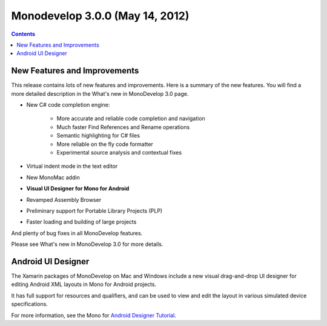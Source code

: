 ﻿
.. index::
   pair: monodevelop version; 3.0.0
   pair: Visual UI Designer for Mono ; Android
   pair: Android ; Designer Tutorial



.. _monodevelop_3.0.0:

=====================================
Monodevelop 3.0.0 (May 14, 2012)
=====================================


.. seealso::

   - http://monodevelop.com/Download/Release_Notes/Release_Notes_for_MonoDevelop_3.0
   - http://monodevelop.com/Download/What%27s_new_in_MonoDevelop_3.0



.. contents::
   :depth: 3


New Features and Improvements
=============================

This release contains lots of new features and improvements. Here is a summary of
the new features. You will find a more detailed description in the What's new in
MonoDevelop 3.0 page.

- New C# code completion engine:

    - More accurate and reliable code completion and navigation
    - Much faster Find References and Rename operations
    - Semantic highlighting for C# files
    - More reliable on the fly code formatter
    - Experimental source analysis and contextual fixes

- Virtual indent mode in the text editor
- New MonoMac addin
- **Visual UI Designer for Mono for Android**
- Revamped Assembly Browser
- Preliminary support for Portable Library Projects (PLP)
- Faster loading and building of large projects

And plenty of bug fixes in all MonoDevelop features.

Please see What's new in MonoDevelop 3.0 for more details.


Android UI Designer
====================

.. seealso:: http://docs.xamarin.com/android/tutorials/Designer_Overview

The Xamarin packages of MonoDevelop on Mac and Windows  include a new visual
drag-and-drop UI designer for editing Android XML layouts in Mono for Android
projects.

It has full support for resources and qualifiers, and can be used to view and
edit the layout in various simulated device specifications.

For more information, see the Mono for `Android Designer Tutorial`_.


.. _`Android Designer Tutorial`:  http://docs.xamarin.com/android/tutorials/Designer_Overview











